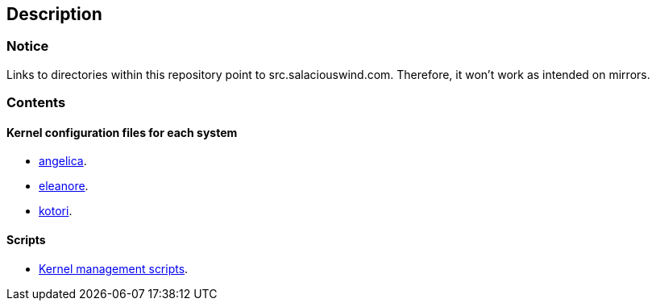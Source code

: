 == Description

=== Notice

Links to directories within this repository point to src.salaciouswind.com.
Therefore, it won't work as intended on mirrors.

=== Contents

==== Kernel configuration files for each system

* https://src.salaciouswind.com/ray/kernel-src/src/branch/main/configs/angelica[angelica].
* https://src.salaciouswind.com/ray/kernel-src/src/branch/main/configs/eleanore[eleanore].
* https://src.salaciouswind.com/ray/kernel-src/src/branch/main/configs/kotori[kotori].

==== Scripts
* https://src.salaciouswind.com/ray/kernel-src/src/branch/main/scripts[Kernel management scripts].

